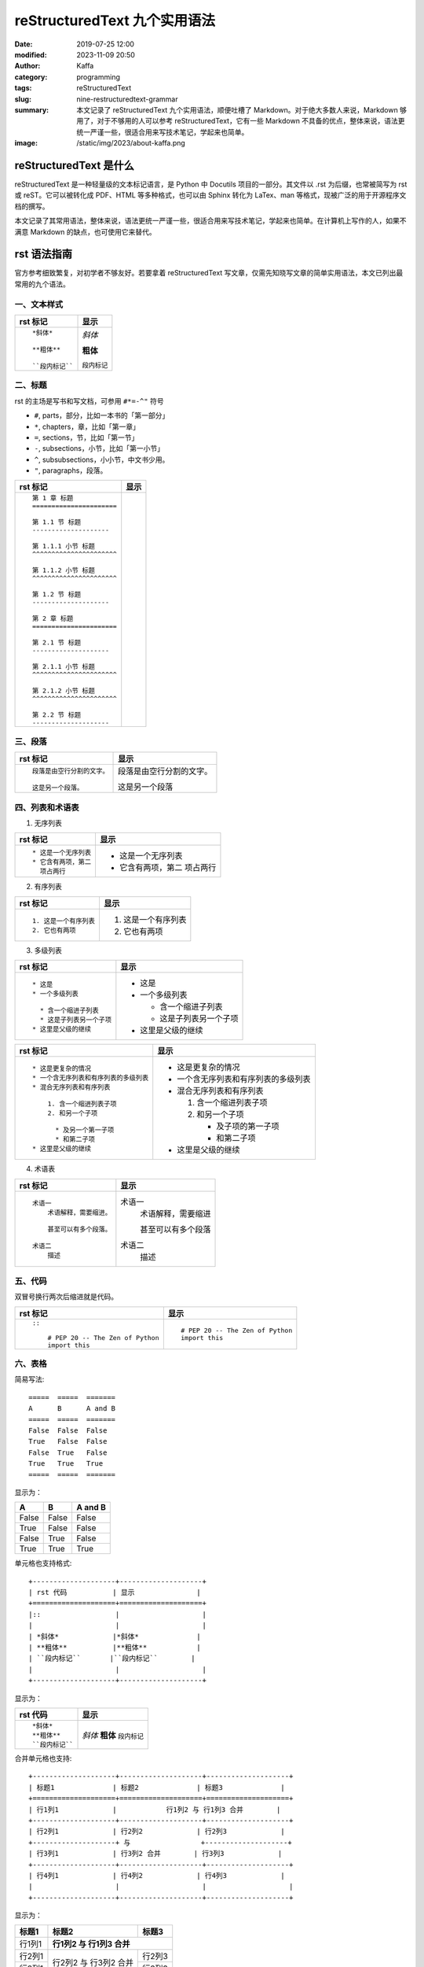 reStructuredText 九个实用语法
##################################################

:date: 2019-07-25 12:00
:modified: 2023-11-09 20:50
:author: Kaffa
:category: programming
:tags: reStructuredText
:slug: nine-restructuredtext-grammar
:summary: 本文记录了 reStructuredText 九个实用语法，顺便吐槽了 Markdown。对于绝大多数人来说，Markdown 够用了，对于不够用的人可以参考 reStructuredText，它有一些 Markdown 不具备的优点，整体来说，语法更统一严谨一些，很适合用来写技术笔记，学起来也简单。
:image: /static/img/2023/about-kaffa.png

reStructuredText 是什么
=========================

reStructuredText 是一种轻量级的文本标记语言，是 Python 中 Docutils 项目的一部分。其文件以 .rst 为后缀，也常被简写为 rst 或 reST。它可以被转化成 PDF、HTML 等多种格式，也可以由 Sphinx 转化为 LaTex、man 等格式，现被广泛的用于开源程序文档的撰写。

本文记录了其常用语法，整体来说，语法更统一严谨一些，很适合用来写技术笔记，学起来也简单。在计算机上写作的人，如果不满意 Markdown 的缺点，也可使用它来替代。


rst 语法指南
=============


官方参考细致繁复，对初学者不够友好。若要拿着 reStructuredText 写文章，仅需先知晓写文章的简单实用语法，本文已列出最常用的九个语法。

.. raw:: html

    <div class="notification is-info is-light">
        <i class="fa fa-info-circle mr-3" aria-hidden="true"></i>
        可参看官方参考：https://docutils.sourceforge.io/rst.html
    </div>

一、文本样式
-----------------

.. class:: table is-bordered

    +--------------------+--------------------+
    | rst 标记           | 显示               |
    +====================+====================+
    |::                  |                    |
    |                    |                    |
    | *斜体*             |*斜体*              |
    |                    |                    |
    | **粗体**           |**粗体**            |
    |                    |                    |
    | ``段内标记``       |``段内标记``        |
    |                    |                    |
    +--------------------+--------------------+


二、标题
-----------------

rst 的主场是写书和写文档，可参用 ``#*=-^"`` 符号

* ``#``, parts，部分，比如一本书的「第一部分」
* ``*``, chapters，章，比如「第一章」
* ``=``, sections，节，比如「第一节」
* ``-``, subsections，小节，比如「第一小节」
* ``^``, subsubsections，小小节，中文书少用。
* ``"``, paragraphs，段落。


.. class:: table is-bordered

    +------------------------------------------------------------+------------------------------------------------------------+
    | rst 标记                                                   | 显示                                                       |
    +============================================================+============================================================+
    |::                                                          |.. raw:: html                                               |
    |                                                            |                                                            |
    |    第 1 章 标题                                            |    <div class="section">                                   |
    |    ======================                                  |        <h2>第 1 章 标题</h2>                               |
    |                                                            |        <div class="section">                               |
    |    第 1.1 节 标题                                          |            <h3>第 1.1 节 标题</h3>                         |
    |    --------------------                                    |            <div class="section">                           |
    |                                                            |                <h4>第 1.1.1 小节 标题</h4>                 |
    |    第 1.1.1 小节 标题                                      |            </div>                                          |
    |    ^^^^^^^^^^^^^^^^^^^^^^                                  |            <div class="section">                           |
    |                                                            |                <h4>第 1.1.2 小节 标题</h4>                 |
    |    第 1.1.2 小节 标题                                      |            </div>                                          |
    |    ^^^^^^^^^^^^^^^^^^^^^^                                  |        </div>                                              |
    |                                                            |        <div class="section">                               |
    |    第 1.2 节 标题                                          |            <h3>第 1.2 节 标题</h3>                         |
    |    --------------------                                    |        </div>                                              |
    |                                                            |    </div>                                                  |
    |    第 2 章 标题                                            |    <div class="section">                                   |
    |    ======================                                  |        <h2>第 2 章 标题</h2>                               |
    |                                                            |        <div class="section">                               |
    |    第 2.1 节 标题                                          |            <h3>第 2.1 节 标题</h3>                         |
    |    --------------------                                    |            <div class="section">                           |
    |                                                            |                <h4>第 2.1.1 小节 标题</h4>                 |
    |    第 2.1.1 小节 标题                                      |            </div>                                          |
    |    ^^^^^^^^^^^^^^^^^^^^^^                                  |            <div class="section">                           |
    |                                                            |                <h4>第 2.1.2 小节 标题</h4>                 |
    |    第 2.1.2 小节 标题                                      |            </div>                                          |
    |    ^^^^^^^^^^^^^^^^^^^^^^                                  |        </div>                                              |
    |                                                            |        <div class="section">                               |
    |    第 2.2 节 标题                                          |            <h3>第 2.2 节 标题</h3>                         |
    |    --------------------                                    |        </div>                                              |
    |                                                            |    </div>                                                  |
    |                                                            |                                                            |
    +------------------------------------------------------------+------------------------------------------------------------+


.. raw:: html

    <div class="notification is-warning is-light">
        注意：rst 输出网页中只允许有一个一级标题，且标题的层次不能前后矛盾，否则输出时会报错：Title level inconsistent
    </div>

    <div class="notification is-info is-light">
        如果在 VSCode 中预览标题遇到问题，可参阅我另一篇
        <a href="https://kaffa.im/preview-restructuredtext-file-in-vscode.html" target="_blank">用 VSCode 预览 reStructuredText 文件</a>
    </div>

三、段落
-----------------

.. class:: table is-bordered

    +----------------------------------------+----------------------------------------+
    | rst 标记                               | 显示                                   |
    +====================+===================+====================+===================+
    |::                                      |                                        |
    |                                        |                                        |
    | 段落是由空行分割的文字。               |段落是由空行分割的文字。                |
    |                                        |                                        |
    | 这是另一个段落。                       |这是另一个段落                          |
    |                                        |                                        |
    +----------------------------------------+----------------------------------------+

四、列表和术语表
-----------------

1. 无序列表

.. class:: table is-bordered

    +----------------------------------------+----------------------------------------+
    | rst 标记                               | 显示                                   |
    +====================+===================+====================+===================+
    |::                                      |                                        |
    |                                        |                                        |
    |    * 这是一个无序列表                  |* 这是一个无序列表                      |
    |    * 它含有两项，第二                  |* 它含有两项，第二                      |
    |      项占两行                          |  项占两行                              |
    |                                        |                                        |
    +----------------------------------------+----------------------------------------+

2. 有序列表

.. class:: table is-bordered

    +----------------------------------------+----------------------------------------+
    | rst 标记                               | 显示                                   |
    +====================+===================+====================+===================+
    |::                                      |                                        |
    |                                        |                                        |
    |    1. 这是一个有序列表                 |1. 这是一个有序列表                     |
    |    2. 它也有两项                       |2. 它也有两项                           |
    |                                        |                                        |
    +----------------------------------------+----------------------------------------+

3. 多级列表

.. raw:: html

    <div class="notification is-danger is-light">
        此特性可让 reStructuredText 持续嘲讽 Markdown
    </div>

.. class:: table is-bordered

    +----------------------------------------+----------------------------------------+
    | rst 标记                               | 显示                                   |
    +====================+===================+====================+===================+
    |::                                      |                                        |
    |                                        |                                        |
    |    * 这是                              |* 这是                                  |
    |    * 一个多级列表                      |* 一个多级列表                          |
    |                                        |                                        |
    |      * 含一个缩进子列表                |  * 含一个缩进子列表                    |
    |      * 这是子列表另一个子项            |  * 这是子列表另一个子项                |
    |    * 这里是父级的继续                  |* 这里是父级的继续                      |
    |                                        |                                        |
    +----------------------------------------+----------------------------------------+

    +----------------------------------------+----------------------------------------+
    | rst 标记                               | 显示                                   |
    +====================+===================+====================+===================+
    |::                                      |                                        |
    |                                        |                                        |
    |    * 这是更复杂的情况                  |* 这是更复杂的情况                      |
    |    * 一个含无序列表和有序列表的多级列表|* 一个含无序列表和有序列表的多级列表    |
    |    * 混合无序列表和有序列表            |* 混合无序列表和有序列表                |
    |                                        |                                        |
    |        1. 含一个缩进列表子项           |  1. 含一个缩进列表子项                 |
    |        2. 和另一个子项                 |  2. 和另一个子项                       |
    |                                        |                                        |
    |          * 及另一个第一子项            |     * 及子项的第一子项                 |
    |          * 和第二子项                  |     * 和第二子项                       |
    |    * 这里是父级的继续                  |* 这里是父级的继续                      |
    |                                        |                                        |
    +----------------------------------------+----------------------------------------+

4. 术语表

.. class:: table is-bordered

    +----------------------------------------+----------------------------------------+
    | rst 标记                               | 显示                                   |
    +========================================+========================================+
    |::                                      |                                        |
    |                                        |                                        |
    |    术语一                              |术语一                                  |
    |        术语解释，需要缩进。            |    术语解释，需要缩进                  |
    |                                        |                                        |
    |        甚至可以有多个段落。            |    甚至可以有多个段落                  |
    |                                        |                                        |
    |    术语二                              |术语二                                  |
    |        描述                            |    描述                                |
    |                                        |                                        |
    +----------------------------------------+----------------------------------------+


五、代码
-----------------

双冒号换行两次后缩进就是代码。

.. class:: table is-bordered

    +----------------------------------------+----------------------------------------+
    | rst 标记                               | 显示                                   |
    +========================================+========================================+
    |::                                      |::                                      |
    |                                        |                                        |
    |    ::                                  |    # PEP 20 -- The Zen of Python       |
    |                                        |    import this                         |
    |        # PEP 20 -- The Zen of Python   |                                        |
    |        import this                     |                                        |
    |                                        |                                        |
    +----------------------------------------+----------------------------------------+


六、表格
-----------------

简易写法::

    =====  =====  =======
    A      B      A and B
    =====  =====  =======
    False  False  False
    True   False  False
    False  True   False
    True   True   True
    =====  =====  =======

显示为：

=====  =====  =======
A      B      A and B
=====  =====  =======
False  False  False
True   False  False
False  True   False
True   True   True
=====  =====  =======

单元格也支持格式::

    +--------------------+--------------------+
    | rst 代码           | 显示               |
    +====================+====================+
    |::                  |                    |
    |                    |                    |
    | *斜体*             |*斜体*              |
    | **粗体**           |**粗体**            |
    | ``段内标记``       |``段内标记``        |
    |                    |                    |
    +--------------------+--------------------+

显示为：

.. class:: table is-bordered

    +--------------------+--------------------+
    | rst 代码           | 显示               |
    +====================+====================+
    |::                  |                    |
    |                    |                    |
    | *斜体*             |*斜体*              |
    | **粗体**           |**粗体**            |
    | ``段内标记``       |``段内标记``        |
    |                    |                    |
    +--------------------+--------------------+


合并单元格也支持::

    +--------------------+--------------------+--------------------+
    | 标题1              | 标题2              | 标题3              |
    +====================+====================+====================+
    | 行1列1             |            行1列2 与 行1列3 合并        |
    +--------------------+--------------------+--------------------+
    | 行2列1             | 行2列2             | 行2列3             |
    +--------------------+ 与                 +--------------------+
    | 行3列1             | 行3列2 合并        | 行3列3             |
    +--------------------+--------------------+--------------------+
    | 行4列1             | 行4列2             | 行4列3             |
    |                    |                    |                    |
    +--------------------+--------------------+--------------------+

显示为：

.. class:: table is-bordered

    +--------------------+-----------------------------------------+----------------------+
    | 标题1              | 标题2                                   | 标题3                |
    +====================+=========================================+======================+
    | 行1列1             | **行1列2 与 行1列3 合并**                                      |
    +--------------------+-----------------------------------------+----------------------+
    | 行2列1             | 行2列2                                  | 行2列3               |
    +--------------------+ 与                                      +----------------------+
    | 行3列1             | 行3列2 合并                             | 行3列3               |
    +--------------------+-----------------------------------------+----------------------+
    | 行4列1             | 行4列2                                  | 行4列3               |
    |                    |                                         |                      |
    +--------------------+-----------------------------------------+----------------------+

甚至可给单元格加上 class::

    .. class:: table is-bordered

        +--------------------+-----------------------------------------+----------------------+
        | 标题1              | 标题2                                   | 标题3                |
        +====================+=========================================+======================+
        |                    |.. class:: highlight-cell-1                                     |
        |                    |                                                                |
        | 行1列1             | **行1列2 与 行1列3 合并**                                      |
        |                    |                                                                |
        +--------------------+-----------------------------------------+----------------------+
        |                    |.. class:: highlight-cell-2              |                      |
        |                    |                                         |                      |
        | 行2列1             | 行2列2                                  | 行2列3               |
        +--------------------+ 与                                      +----------------------+
        | 行3列1             | 行3列2 合并                             | 行3列3               |
        +--------------------+-----------------------------------------+----------------------+
        | 行4列1             | 行4列2                                  | 行4列3               |
        |                    |                                         |                      |
        +--------------------+-----------------------------------------+----------------------+

    .. raw:: html

       <script src="https://cdnjs.cloudflare.com/ajax/libs/jquery/3.7.1/jquery.min.js"></script>
       <script>
           $(function() {
               $('.highlight-cell-1').parent().addClass('has-background-success-light');
               $('.highlight-cell-2').parent().addClass('has-background-danger-light');
           });
       </script>

显示为：

.. raw:: html

   <script src="https://cdnjs.cloudflare.com/ajax/libs/jquery/3.7.1/jquery.min.js"></script>
   <script src="http://kaffa.im/static/js/jquery.3.7.1.min.js"></script>
   <script>
       $(function() {
           $('.highlight-cell-1').parent().addClass('has-background-success-light');
           $('.highlight-cell-2').parent().addClass('has-background-danger-light');
       });
   </script>

.. class:: table is-bordered

    +--------------------+-----------------------------------------+----------------------+
    | 标题1              | 标题2                                   | 标题3                |
    +====================+=========================================+======================+
    |                    |.. class:: highlight-cell-1                                     |
    |                    |                                                                |
    | 行1列1             | **行1列2 与 行1列3 合并**                                      |
    |                    |                                                                |
    +--------------------+-----------------------------------------+----------------------+
    |                    |.. class:: highlight-cell-2              |                      |
    |                    |                                         |                      |
    | 行2列1             | 行2列2                                  | 行2列3               |
    +--------------------+ 与                                      +----------------------+
    | 行3列1             | 行3列2 合并                             | 行3列3               |
    +--------------------+-----------------------------------------+----------------------+
    | 行4列1             | 行4列2                                  | 行4列3               |
    |                    |                                         |                      |
    +--------------------+-----------------------------------------+----------------------+

.. raw:: html

    <div class="notification is-primary is-light">
        reStructuredText 可谓极大做到了代码和显示都能看。
    </div>

七、注释
-----------------

.. class:: table is-bordered

    +----------------------------------------+----------------------------------------+
    | rst 标记                               | 显示                                   |
    +========================================+========================================+
    |::                                      |.. class:: cell-3                       |
    |                                        |                                        |
    |    注释例子                            |    注释例子                            |
    |    ..                                  |..                                      |
    |        这个缩进                        |    这个缩进                            |
    |        是一个注释。                    |    是一个注释。                        |
    |                                        |                                        |
    |        同级依然是注释                  |    同级依然是注释                      |
    |                                        |                                        |
    +----------------------------------------+----------------------------------------+

.. raw:: html

    <div class="notification is-success is-light">
        <span class="block">上方表格右侧单元格的 HTML 源代码中会含有以下注释</span>
        <button class="block" onclick="javascript: alert(
            '<!-- '
            + $('.cell-3')[0].nextSibling.nextSibling.nodeValue
            + ' -->');">点击验证</button>

        <pre>
            &lt;!-- 这个缩进
            是一个注释。

            同级依然是注释 --&gt;
        </pre>
    </div>




八、超链接
-----------------

嵌入式链接

.. class:: table is-bordered

    +----------------------------------------+----------------------------------------+
    | rst 标记                               | 显示                                   |
    +========================================+========================================+
    |::                                      |                                        |
    |                                        |                                        |
    |    `链接 <https://kaffa.im/>`_         |`链接 <https://kaffa.im/>`_             |
    |                                        |                                        |
    +----------------------------------------+----------------------------------------+

引用式链接

.. class:: table is-bordered

    +----------------------------------------+----------------------------------------+
    | rst 标记                               | 显示                                   |
    +========================================+========================================+
    |::                                      |                                        |
    |                                        |                                        |
    |    这段含有一个 `链接`_。              |这段含有一个 `链接`_。                  |
    |                                        |                                        |
    |    这段也含有这个 `链接`_。            |这段也含有这个 `链接`_。                |
    |                                        |                                        |
    |    .. _`链接`: https://kaffa.im/       |                                        |
    |                                        |                                        |
    +----------------------------------------+----------------------------------------+

.. raw:: html

    <div class="notification is-success is-light">
        链接的定义行，如「 .. _`链接`: https://kaffa.im/ 」可放在文档任意位置，习惯上，统一放在文末便于管理。
    </div>

    <div class="notification is-danger is-light">
        在实际的使用中，使用引用式链接中文的链接左右各需要有一个空格。
    </div>


九、图片
-----------------

.. class:: table is-bordered

    +------------------------------------------------------+------------------------------------------------------+
    | rst 标记                                             | 显示                                                 |
    +======================================================+======================================================+
    |::                                                    |                                                      |
    |                                                      |                                                      |
    |    .. image:: https://kaffa.im/static/img/reward.png |.. image:: https://kaffa.im/static/img/reward.png     |
    |        :alt: 打赏用我，感谢阅读。                    |    :alt: 打赏用我，感谢阅读。                        |
    |                                                      |                                                      |
    +------------------------------------------------------+------------------------------------------------------+

补充技巧
=========================

1. 带删除线的文字

.. role:: strike
    :class: strike

:strike:`删除的` 文字

2. 不留白的写法

不留白的\ :strike:`删除的`\ 文字

3. 上下标

水的分子式: H\ :sub:`2`\ O
质能转化方程：E = mc\ :sup:`2`


附录：我用过文本标记语言
=========================

互联网写作的河流中，流过许多标记语言，很难说哪些标记语言有压倒性的优势。

它们主要是创作者们为解决书写和排版格式的差异问题，这里的努力集中在——写作者们希望，用最小的代码实现源码和输出格式兼具可读性。

除开我们熟悉 HTML 和 XML，我使用的几种轻量级的主流都是在 2000 年后成熟或出现的：

* **Org Mode**: in 2003 by Carsten Dominik
* **AsciiDoc**: in 2002 by Stuart Rackham
* **Textile**: in 2002 by Dean Allen
* **reStructuredText**: in 2001 by David Goodger
* **Markdown**: in 2004 by John Gruber

Org Mode 是文本生活倡导者首选，也是 Emacs [#f1]_ 忠实爱好者的选择；AsciiDoc 想的是「人类可读」还可以发布为文档格式；Textile 的缺点和优势是可以混入简单的样式，它使用 PHP 实现，伴有一个设计精巧的 TextPattern CMS，源码有充分的单元测试，但其社区不大；而 reStructuredText 更宏大不断演化而来，吸收了 Zope、Setext、Javadoc 的设计，是这些文档格式中最严谨和包容并蓄的，被广大开源社区偏爱；但从使用广泛来说，这些都在近十年都被 Markdown 超越了。

Markdown 这种标记语言的语法，最早是一名科技作家 John Gruber 设计的，他的设计初衷是使人们能使用易于阅读和编写的纯文本格式进行编写，还可以选择将其转换为结构有效的 HTML，于是他在 BBEdit 编辑器中实现了它。

但说 Markdown 的走红，背后还有参与其中的天才 Aaron Swartz 的原因，**一位不策划社会政治活动的企业家黑客不是好的程序员** 可以较准确的描述 Aaron，他为今天的 Web 写作行为提供了许多的核心工具，比如 RSS 标准，更好的订阅、分享和推送内容，CC 协议，中文写作者熟悉的「创作者共用」协议，确保了内容的创作共享，web.py 诠释了 Python 的 KISS 哲学。我也读过 Aaron 不少文章，其逻辑清晰，表示准确简洁，易于传播，等今后有空会写一篇他做过的传奇事迹的笔记。

Markdown 的槽点
==========================

如果我们将这些标记语言的演化看成是公司的发展，则可以思考它们都做对了什么和哪里做的不够。Markdown 发布了二十多年，目前，对于绝大多数人写作的常规需求来说，Markdown 够用，但如果你没有使用以下功能的话：

* 列表嵌套
* 代码渲染
* 文档元数据
* 书籍写作

在 Markdown 中，至少上述功能各方实现常不一致。尤其是第一点。

例如，如下无序列表中含有有序列表。

一、「文本形式」说：我所见即所得::

    * 年
    * 月
    * 周
      1. 星期一
      2. 星期二
      3. 星期三
      4. 星期四
      5. 星期五
      6. 星期六
      7. 星期日
    * 日

二、「HTML」说：这有啥特别的吗？

* 年
* 月
* 周

  1. 星期一
  2. 星期二
  3. 星期三
  4. 星期四
  5. 星期五
  6. 星期六
  7. 星期日

* 日

其代码是在 HTML 中用 ol 包含 ul 实现::

    <ol>
        <li>年</li>
        <li>月</li>
        <li>周</li>
        <ul>
            <li>星期一</li>
            <li>星期二</li>
            <li>星期三</li>
            <li>星期四</li>
            <li>星期五</li>
            <li>星期六</li>
            <li>星期日</li>
        </ul>
        <li>日</li>
    </ol>

三、「reStructuredText」说：支持列表嵌套是我的特性之一，轻松实现，其代码是::

    * 年
    * 月
    * 周
      1. 星期一
      2. 星期二
      3. 星期三
      4. 星期四
      5. 星期五
      6. 星期六
      7. 星期日
    * 日

四、「Org mode」 更是说：我轻松支持 + - * 三级列表呢::

    + 年
    + 月
    + 周
      1. 星期一
      2. 星期二
      3. 星期三
      4. 星期四
      5. 星期五
      6. 星期六
      7. 星期日
    + 日

五、Textile 表示，这是我的基本操作::

    * 年
    * 月
    * 周
    ## 星期一
    ## 星期二
    ## 星期三
    ## 星期四
    ## 星期五
    ## 星期六
    ## 星期日
    * 日

六、Markdown 写下如下代码，但输出却搞砸了。它沉默了一会说：等等，我得看看代码……

::

    * 年
    * 月
    * 周

      1. 星期一
      2. 星期二
      3. 星期三
      4. 星期四
      5. 星期五
      6. 星期六
      7. 星期日

    * 日

所以这里的槽点就是，很多使用很久东西从设计之初就决定了走向。当调整 Markdown 格式的细节，常费时费力，有一种梦回 2000 年旧时代的感觉，我与含有缺陷的排版软件相处的日子，比如用内置模板错乱的 Word 写文档时的感觉，累觉无爱。

相比来说我选择退回到 reStructuredText，它虽然更复杂，但却严谨丰富，作为 Python 世界的主格式，Pelican 引擎的动力之一，我对 reStructuredText 的基本态度是「一直能打」，综合比较，我放弃了 md 转回了 rst。


😁 补充 rst 图片的语法
==========================

可以给图片加上属性::

    .. image:: https://kaffa.im/static/img/reward.png
        :height: 200
        :width: 200
        :scale: 50
        :alt: 打赏专用，感谢阅读。

显示效果如图

.. image:: https://kaffa.im/static/img/reward.png
    :height: 200
    :width: 200
    :alt: 打赏专用，感谢阅读。

脚注
=========
.. [#f1] Emacs：等有空，会完成 Emacs_ 专辑给大家讲解...


.. _Emacs: http://kaffa.im/emacs.html
.. _`链接`: https://kaffa.im/
